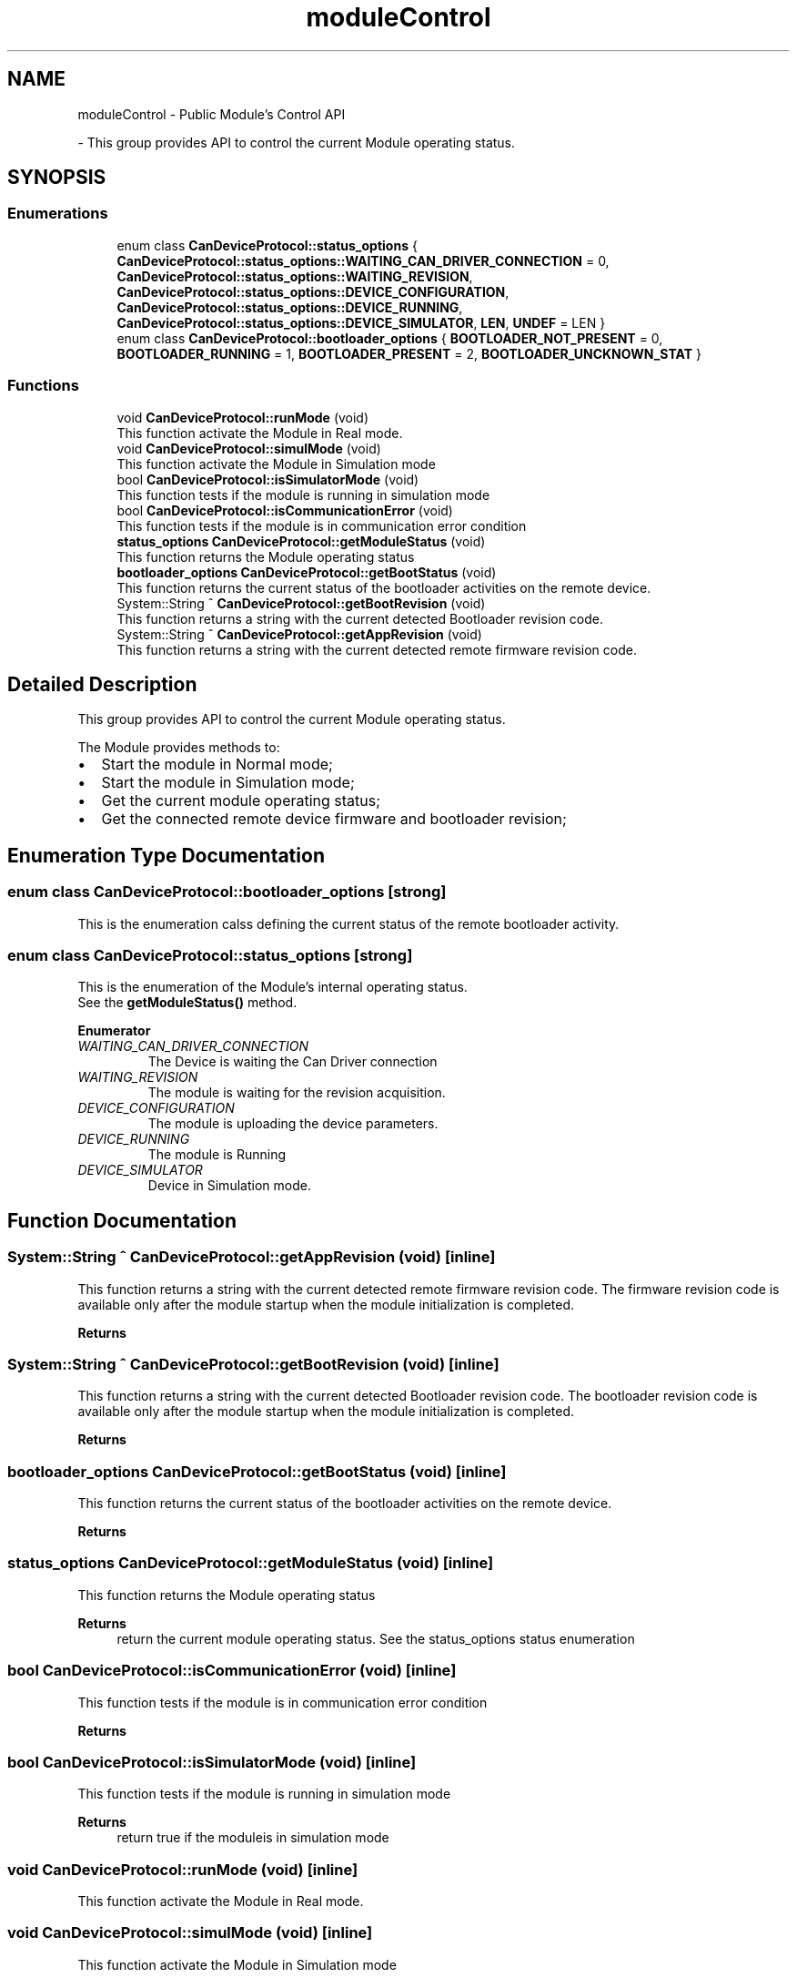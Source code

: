 .TH "moduleControl" 3 "Mon Sep 30 2024" "MCPU" \" -*- nroff -*-
.ad l
.nh
.SH NAME
moduleControl \- Public Module's Control API
.PP
 \- This group provides API to control the current Module operating status\&.  

.SH SYNOPSIS
.br
.PP
.SS "Enumerations"

.in +1c
.ti -1c
.RI "enum class \fBCanDeviceProtocol::status_options\fP { \fBCanDeviceProtocol::status_options::WAITING_CAN_DRIVER_CONNECTION\fP = 0, \fBCanDeviceProtocol::status_options::WAITING_REVISION\fP, \fBCanDeviceProtocol::status_options::DEVICE_CONFIGURATION\fP, \fBCanDeviceProtocol::status_options::DEVICE_RUNNING\fP, \fBCanDeviceProtocol::status_options::DEVICE_SIMULATOR\fP, \fBLEN\fP, \fBUNDEF\fP = LEN }"
.br
.ti -1c
.RI "enum class \fBCanDeviceProtocol::bootloader_options\fP { \fBBOOTLOADER_NOT_PRESENT\fP = 0, \fBBOOTLOADER_RUNNING\fP = 1, \fBBOOTLOADER_PRESENT\fP = 2, \fBBOOTLOADER_UNCKNOWN_STAT\fP }"
.br
.in -1c
.SS "Functions"

.in +1c
.ti -1c
.RI "void \fBCanDeviceProtocol::runMode\fP (void)"
.br
.RI "This function activate the Module in Real mode\&. "
.ti -1c
.RI "void \fBCanDeviceProtocol::simulMode\fP (void)"
.br
.RI "This function activate the Module in Simulation mode "
.ti -1c
.RI "bool \fBCanDeviceProtocol::isSimulatorMode\fP (void)"
.br
.RI "This function tests if the module is running in simulation mode "
.ti -1c
.RI "bool \fBCanDeviceProtocol::isCommunicationError\fP (void)"
.br
.RI "This function tests if the module is in communication error condition "
.ti -1c
.RI "\fBstatus_options\fP \fBCanDeviceProtocol::getModuleStatus\fP (void)"
.br
.RI "This function returns the Module operating status "
.ti -1c
.RI "\fBbootloader_options\fP \fBCanDeviceProtocol::getBootStatus\fP (void)"
.br
.RI "This function returns the current status of the bootloader activities on the remote device\&. "
.ti -1c
.RI "System::String ^ \fBCanDeviceProtocol::getBootRevision\fP (void)"
.br
.RI "This function returns a string with the current detected Bootloader revision code\&. "
.ti -1c
.RI "System::String ^ \fBCanDeviceProtocol::getAppRevision\fP (void)"
.br
.RI "This function returns a string with the current detected remote firmware revision code\&. "
.in -1c
.SH "Detailed Description"
.PP 
This group provides API to control the current Module operating status\&. 

The Module provides methods to:
.IP "\(bu" 2
Start the module in Normal mode;
.IP "\(bu" 2
Start the module in Simulation mode;
.IP "\(bu" 2
Get the current module operating status;
.IP "\(bu" 2
Get the connected remote device firmware and bootloader revision; 
.PP

.SH "Enumeration Type Documentation"
.PP 
.SS "enum class \fBCanDeviceProtocol::bootloader_options\fP\fC [strong]\fP"

.PP
This is the enumeration calss defining the current status of the remote bootloader activity\&. 
.SS "enum class \fBCanDeviceProtocol::status_options\fP\fC [strong]\fP"

.PP
This is the enumeration of the Module's internal operating status\&.
.br
See the \fBgetModuleStatus()\fP method\&. 
.PP
\fBEnumerator\fP
.in +1c
.TP
\fB\fIWAITING_CAN_DRIVER_CONNECTION \fP\fP
The Device is waiting the Can Driver connection 
.br
 
.TP
\fB\fIWAITING_REVISION \fP\fP
The module is waiting for the revision acquisition\&. 
.TP
\fB\fIDEVICE_CONFIGURATION \fP\fP
The module is uploading the device parameters\&. 
.TP
\fB\fIDEVICE_RUNNING \fP\fP
The module is Running 
.br
 
.TP
\fB\fIDEVICE_SIMULATOR \fP\fP
Device in Simulation mode\&. 
.SH "Function Documentation"
.PP 
.SS "System::String ^ CanDeviceProtocol::getAppRevision (void)\fC [inline]\fP"

.PP
This function returns a string with the current detected remote firmware revision code\&. The firmware revision code is available only after the module startup when the module initialization is completed\&.
.PP
\fBReturns\fP
.RS 4
.RE
.PP

.SS "System::String ^ CanDeviceProtocol::getBootRevision (void)\fC [inline]\fP"

.PP
This function returns a string with the current detected Bootloader revision code\&. The bootloader revision code is available only after the module startup when the module initialization is completed\&.
.PP
\fBReturns\fP
.RS 4
.RE
.PP

.SS "\fBbootloader_options\fP CanDeviceProtocol::getBootStatus (void)\fC [inline]\fP"

.PP
This function returns the current status of the bootloader activities on the remote device\&. 
.PP
\fBReturns\fP
.RS 4

.RE
.PP

.SS "\fBstatus_options\fP CanDeviceProtocol::getModuleStatus (void)\fC [inline]\fP"

.PP
This function returns the Module operating status 
.PP
\fBReturns\fP
.RS 4
return the current module operating status\&. See the status_options status enumeration
.RE
.PP

.SS "bool CanDeviceProtocol::isCommunicationError (void)\fC [inline]\fP"

.PP
This function tests if the module is in communication error condition 
.PP
\fBReturns\fP
.RS 4

.RE
.PP

.br
 
.SS "bool CanDeviceProtocol::isSimulatorMode (void)\fC [inline]\fP"

.PP
This function tests if the module is running in simulation mode 
.PP
\fBReturns\fP
.RS 4
return true if the moduleis in simulation mode
.RE
.PP

.SS "void CanDeviceProtocol::runMode (void)\fC [inline]\fP"

.PP
This function activate the Module in Real mode\&. 
.SS "void CanDeviceProtocol::simulMode (void)\fC [inline]\fP"

.PP
This function activate the Module in Simulation mode 
.SH "Author"
.PP 
Generated automatically by Doxygen for MCPU from the source code\&.

